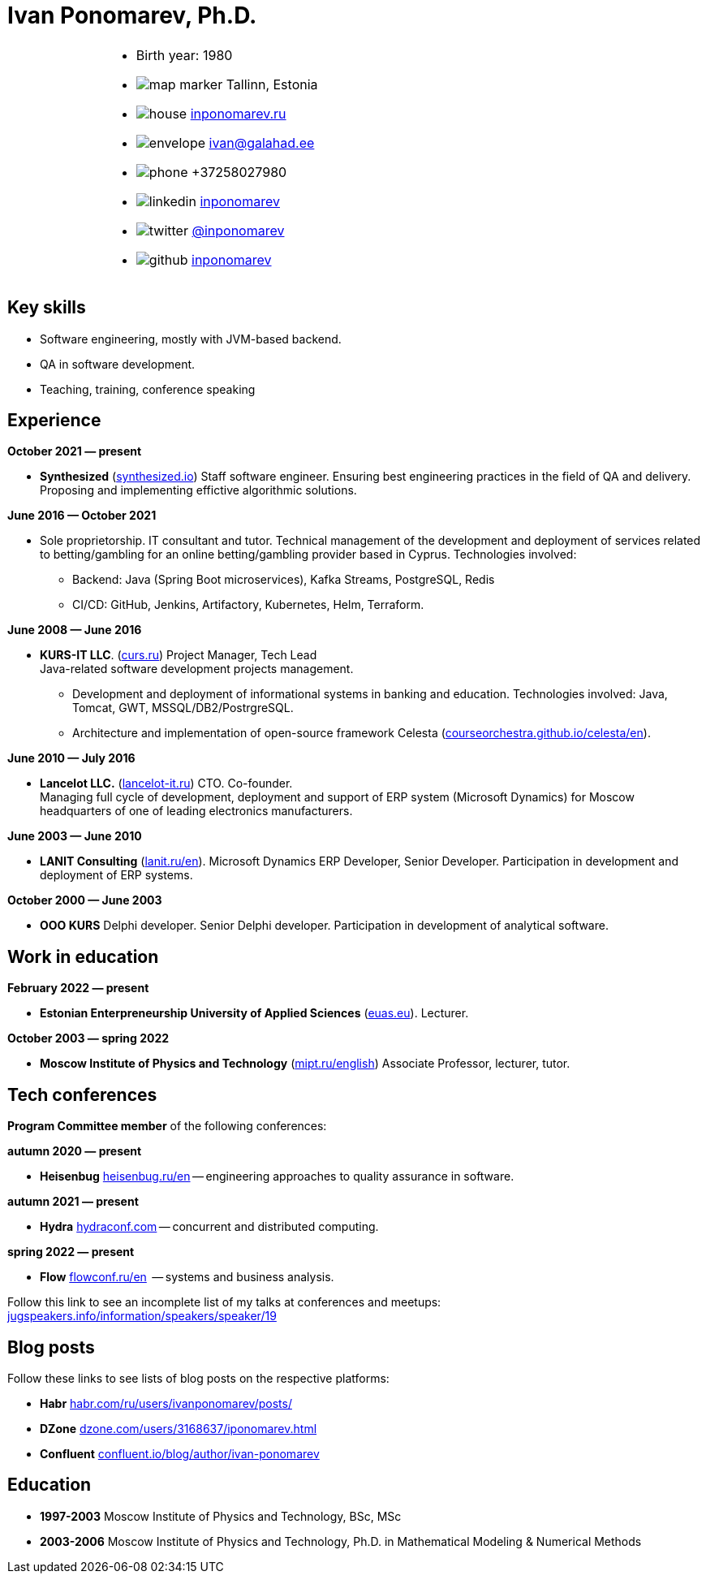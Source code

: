= Ivan Ponomarev, Ph.D.

[cols="30a,70a",frame=none,grid=none]
|===
a|
a|
:icons: font
[none]
* Birth year: 1980
* image:map-marker.svg[] Tallinn, Estonia 
* image:house.svg[] https://inponomarev.ru/[inponomarev.ru]
* image:envelope.svg[] ivan@galahad.ee
* image:phone.svg[] +37258027980
* image:linkedin.svg[] https://www.linkedin.com/in/inponomarev/[inponomarev]
* image:twitter.svg[] https://twitter.com/inponomarev[@inponomarev]
* image:github.svg[] https://github.com/inponomarev[inponomarev]
|===

== Key skills

* Software engineering, mostly with JVM-based backend.
* QA in software development.
* Teaching, training, conference speaking

== Experience

**October 2021 — present**

[none]
* **Synthesized** (https://www.synthesized.io/[synthesized.io]) Staff software engineer.  Ensuring best engineering practices in the field of QA and delivery. Proposing and implementing effictive algorithmic solutions.

**June 2016 — October 2021**

[none]
* Sole proprietorship. IT consultant and tutor. Technical management of the development and deployment of services related to betting/gambling for an online betting/gambling provider based in Cyprus. Technologies involved:  
**	Backend: Java (Spring Boot microservices), Kafka Streams, PostgreSQL, Redis 
**	CI/CD: GitHub, Jenkins, Artifactory, Kubernetes, Helm, Terraform.

**June 2008 — June 2016**  

[none]
* **KURS-IT LLC**. (http://curs.ru/[curs.ru]) Project Manager, Tech Lead +
Java-related software development projects management.

** Development and deployment of informational systems in banking and education. Technologies involved: Java, Tomcat, GWT, MSSQL/DB2/PostrgreSQL. 

** Architecture and implementation of open-source framework Celesta (https://courseorchestra.github.io/celesta/en/[courseorchestra.github.io/celesta/en]).

**June 2010 — July 2016**

[none]
* **Lancelot LLC.** (https://lancelot-it.ru/[lancelot-it.ru]) CTO. Co-founder. +
Managing full cycle of development, deployment and support of ERP system (Microsoft Dynamics) for Moscow headquarters of one of leading electronics manufacturers.


**June 2003 — June 2010**

[none]
* **LANIT Consulting** (https://lanit.ru/en/[lanit.ru/en]). Microsoft Dynamics ERP  Developer, Senior Developer. Participation in development and deployment of ERP systems.


**October 2000 —  June 2003**

[none]
* **OOO KURS** Delphi developer. Senior Delphi developer. Participation in development of analytical software.

== Work in education

**February 2022 — present**

[none]
* **Estonian Enterpreneurship University of Applied Sciences** (https://www.euas.eu[euas.eu]). Lecturer.

**October 2003 — spring 2022**

[none]
* **Moscow Institute of Physics and Technology** (https://mipt.ru/english/[mipt.ru/english]) Associate Professor, lecturer, tutor.


== Tech conferences

**Program Committee member** of the following conferences:

**autumn 2020 — present**

[none]
* **Heisenbug** https://heisenbug.ru/en/[heisenbug.ru/en] -- engineering approaches to quality assurance in software.

**autumn 2021 — present**

[none]
* **Hydra** https://hydraconf.com/[hydraconf.com] -- concurrent and distributed computing.

**spring 2022 — present**

[none]
* **Flow** https://flowconf.ru/en/[flowconf.ru/en]  -- systems and business analysis. 


Follow this link to see an incomplete list of my talks at conferences and meetups: 
https://jugspeakers.info/information/speakers/speaker/19[jugspeakers.info/information/speakers/speaker/19]


== Blog posts

Follow these links to see lists of blog posts on the respective platforms:

** **Habr** https://habr.com/ru/users/ivanponomarev/posts/[habr.com/ru/users/ivanponomarev/posts/]
** **DZone** https://dzone.com/users/3168637/iponomarev.html[dzone.com/users/3168637/iponomarev.html] 
** **Confluent**  https://www.confluent.io/blog/author/ivan-ponomarev/[confluent.io/blog/author/ivan-ponomarev]


== Education 
* **1997-2003** Moscow Institute of Physics and Technology, BSc, MSc 
* **2003-2006** Moscow Institute of Physics and Technology, Ph.D. in Mathematical Modeling & Numerical Methods
